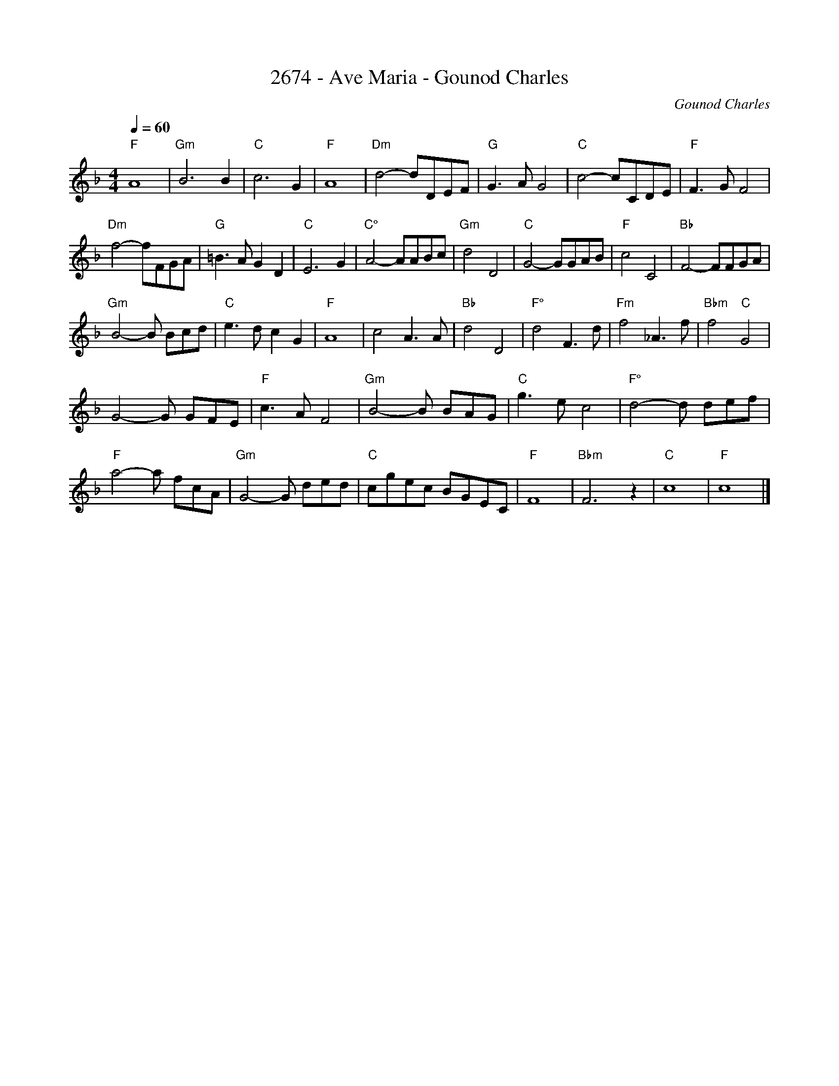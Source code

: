 
X: 1
T: 2674 - Ave Maria - Gounod Charles
C: Gounod Charles
Q:1/4=60
M: 4/4
L:1/4
%%MIDI gchord GHIHGHIH
K:F
"F"A4 | "Gm"B3 B | "C"c3G | "F"A4 | "Dm"d2-d/D/E/F/ | "G"G3/A/G2 | "C"c2-c/C/D/E/ | "F"F3/G/F2 | 
"Dm"f2-f/F/G/A/ | "G"=B3/A/GD | "C"E3G | "C°"A2-A/A/B/c/ | "Gm"d2D2 | "C"G2-G/G/A/B/ | "F"c2C2 | "Bb"F2-F/F/G/A/ |
 "Gm"B2-B/ B/c/d/ | "C"e3/d/cG | "F"A4 | c2A3/A/ | "Bb"d2D2 | "F°"d2F3/d/ | "Fm"f2_A3/f/ | "Bbm"f2 "C"G2 |
 G2-G/ G/F/E/ | "F"c3/A/F2 | "Gm"B2-B/ B/A/G/ |"C"g3/e/c2 | "F°"d2-d/ d/e/f/ | 
"F"a2-a/ f/c/A/ | "Gm"G2-G/ d/e/d/ | "C"c/g/e/c/ B/G/E/C/ | "F"F4 | "Bbm"F3z |"C"c4 |"F"c4 |] 





